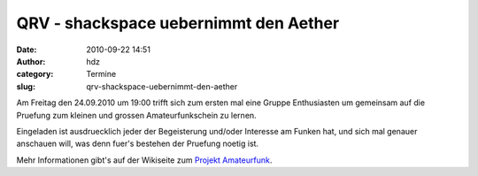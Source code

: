 QRV - shackspace uebernimmt den Aether
######################################
:date: 2010-09-22 14:51
:author: hdz
:category: Termine
:slug: qrv-shackspace-uebernimmt-den-aether

|image0|\ Am Freitag den 24.09.2010 um 19:00 trifft sich zum ersten mal eine Gruppe Enthusiasten um gemeinsam auf die Pruefung zum kleinen und grossen Amateurfunkschein zu lernen.

Eingeladen ist ausdruecklich jeder der Begeisterung und/oder Interesse
am Funken hat, und sich mal genauer anschauen will, was denn fuer's
bestehen der Pruefung noetig ist.

Mehr Informationen gibt's auf der Wikiseite zum `Projekt
Amateurfunk <http://shackspace.de/wiki/doku.php?id=project:amateurfunk>`__.

.. |image0| image:: http://shackspace.de/gallery/var/thumbs/shack.media/3rd-party/haarp.jpg
   :target: http://shackspace.de/gallery/index.php/shack-media/3rd-party/haarp



